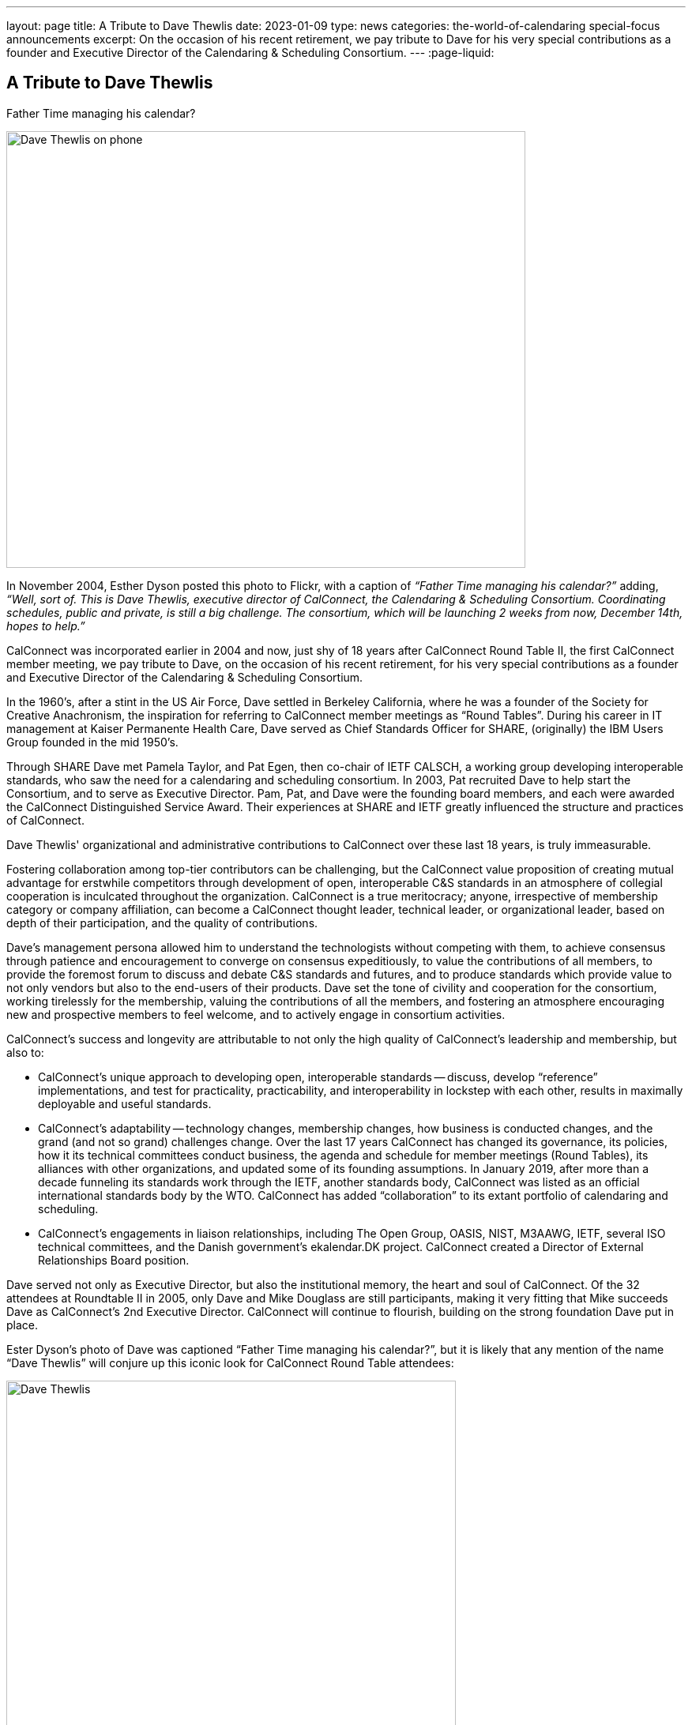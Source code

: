---
layout: page
title: A Tribute to Dave Thewlis
date: 2023-01-09
type: news
categories: the-world-of-calendaring special-focus announcements
excerpt:
  On the occasion of his recent retirement, we pay tribute to Dave for his very
  special contributions as a founder and Executive Director of the Calendaring &
  Scheduling Consortium.
---
:page-liquid:

== A Tribute to Dave Thewlis

.Father Time managing his calendar?
image:{{'/assets/images/DaveThewlis-01.jpg' | relative_url }}[Dave Thewlis on phone,width=657,height=553]

In November 2004, Esther Dyson posted this photo to Flickr, with a
caption of _“Father Time managing his calendar?”_ adding, _“Well, sort
of. This is Dave Thewlis, executive director of CalConnect, the
Calendaring & Scheduling Consortium. Coordinating schedules, public and
private, is still a big challenge. The consortium, which will be
launching 2 weeks from now, December 14th, hopes to help.”_

CalConnect was incorporated earlier in 2004 and now, just shy of 18
years after CalConnect Round Table II, the first CalConnect member
meeting, we pay tribute to Dave, on the occasion of his recent
retirement, for his very special contributions as a founder and
Executive Director of the Calendaring & Scheduling Consortium.

In the 1960's, after a stint in the US Air Force, Dave settled in
Berkeley California, where he was a founder of the Society for Creative
Anachronism, the inspiration for referring to CalConnect member meetings
as “Round Tables”. During his career in IT management at Kaiser
Permanente Health Care, Dave served as Chief Standards Officer for
SHARE, (originally) the IBM Users Group founded in the mid 1950's.

Through SHARE Dave met Pamela Taylor, and Pat Egen, then co-chair of
IETF CALSCH, a working group developing interoperable standards, who saw
the need for a calendaring and scheduling consortium. In 2003, Pat
recruited Dave to help start the Consortium, and to serve as Executive
Director. Pam, Pat, and Dave were the founding board members, and each
were awarded the CalConnect Distinguished Service Award. Their
experiences at SHARE and IETF greatly influenced the structure and
practices of CalConnect.

Dave Thewlis' organizational and administrative contributions to
CalConnect over these last 18 years, is truly immeasurable.

Fostering collaboration among top-tier contributors can be challenging,
but the CalConnect value proposition of creating mutual advantage for
erstwhile competitors through development of open, interoperable C&S
standards in an atmosphere of collegial cooperation is inculcated
throughout the organization. CalConnect is a true meritocracy; anyone,
irrespective of membership category or company affiliation, can become a
CalConnect thought leader, technical leader, or organizational leader,
based on depth of their participation, and the quality of contributions.

Dave's management persona allowed him to understand the technologists
without competing with them, to achieve consensus through patience and
encouragement to converge on consensus expeditiously, to value the
contributions of all members, to provide the foremost forum to discuss
and debate C&S standards and futures, and to produce standards which
provide value to not only vendors but also to the end-users of their
products. Dave set the tone of civility and cooperation for the
consortium, working tirelessly for the membership, valuing the
contributions of all the members, and fostering an atmosphere
encouraging new and prospective members to feel welcome, and to actively
engage in consortium activities.

CalConnect's success and longevity are attributable to not only the high
quality of CalConnect's leadership and membership, but also to:

* CalConnect's unique approach to developing open, interoperable
standards -- discuss, develop “reference” implementations, and test for
practicality, practicability, and interoperability in lockstep with
each other, results in maximally deployable and useful standards.

* CalConnect's adaptability -- technology changes, membership changes,
how business is conducted changes, and the grand (and not so grand)
challenges change. Over the last 17 years CalConnect has changed its
governance, its policies, how it its technical committees conduct
business, the agenda and schedule for member meetings (Round Tables),
its alliances with other organizations, and updated some of its
founding assumptions. In January 2019, after more than a decade
funneling its standards work through the IETF, another standards body,
CalConnect was listed as an official international standards body by the
WTO. CalConnect has added “collaboration” to its extant portfolio of
calendaring and scheduling.

* CalConnect's engagements in liaison relationships, including The Open
Group, OASIS, NIST, M3AAWG, IETF, several ISO technical committees, and
the Danish government's ekalendar.DK project. CalConnect created a
Director of External Relationships Board position.

Dave served not only as Executive Director, but also the institutional
memory, the heart and soul of CalConnect. Of the 32 attendees at
Roundtable II in 2005, only Dave and Mike Douglass are still
participants, making it very fitting that Mike succeeds Dave as
CalConnect's 2nd Executive Director. CalConnect will continue to
flourish, building on the strong foundation Dave put in place.

Ester Dyson's photo of Dave was captioned “Father Time managing his
calendar?”, but it is likely that any mention of the name “Dave Thewlis”
will conjure up this iconic look for CalConnect Round Table attendees:

image:{{'/assets/images/DaveThewlis-02.jpg' | relative_url }}[Dave
Thewlis,width=569,height=524]

=== Community Comments

If you'd like to include a comment for Dave on this page, please email
mailto:mike.douglass@calconnect.org?subject=Comment%20for%20Dave%20Thewlis%20tribute[mike.douglass@calconnect.org].

[quote,,Cyrus Daboo]
____
Dave Thewlis, together with the late Pat Egen, were the driving force
for the establishment of CalConnect, and he has been the bedrock of the
organization since. When I first joined CalConnect as a small software
vendor, Dave was extremely welcoming, and his enthusiasm and encouraging
support helped inspire me to become more involved, and later evangelize
the benefits of CalConnect as I moved on with my career.

My own deep involvement in CalConnect would not have been possible
without Dave's support - his management of logistics for meetings, and
on-going technology discussions was key to our success with important
Calendaring standards, that are now used on 100's millions of devices
around the world. His detailed note taking of our calls was key to
keeping us all on track and moving forward. He was able to contribute
his own experiences to help us shape the work we were doing, by
providing insightful comments.

The in-person, 3-times a year, CalConnect conferences were always a
highlight of my professional life, with a chance to meet everyone and
have more intense sessions of testing and standards design. Dave was
always there managing the meeting and providing the support everyone
needed to accomplish our goals. The whole Calendaring community owes
Dave a great debt of gratitude for all his hard work and contributions
over the years, and I personally offer my sincere thanks for the many
enjoyable times we had.
____


[quote,,Ciny Joy]
____
Dave Thewlis has been an inspiration and role model ever since I met
him at the first CalConnect meeting I attended, in San Francisco. His
ability to juggle multiple tasks, planning and organizing expertise,
deep knowledge in a wide area of topics, calm and composed way of
explaining are all exemplary. His dedication to bring together the
calendaring community and get standards in place, to foster better
interoperability and co-operation has had wide reaching effect.

On a personal level, I am grateful to Dave for all the camaraderie and
the trust he placed in me to rise to the challenge of performing roles
that were new and I was not sure of.

It was an absolute pleasure working with Dave and I am grateful for that
opportunity and his continued friendship.
____

[quote,,Lisa Dusseault]
____
Standards take a lot of work and a lot of the most thankless work goes
into just bringing people together and getting some momentum. Dave did
that patiently and effectively for years, and really made calendar
standards work happen and then help those standards take root. Thank
you for your strong and lasting impact.
____